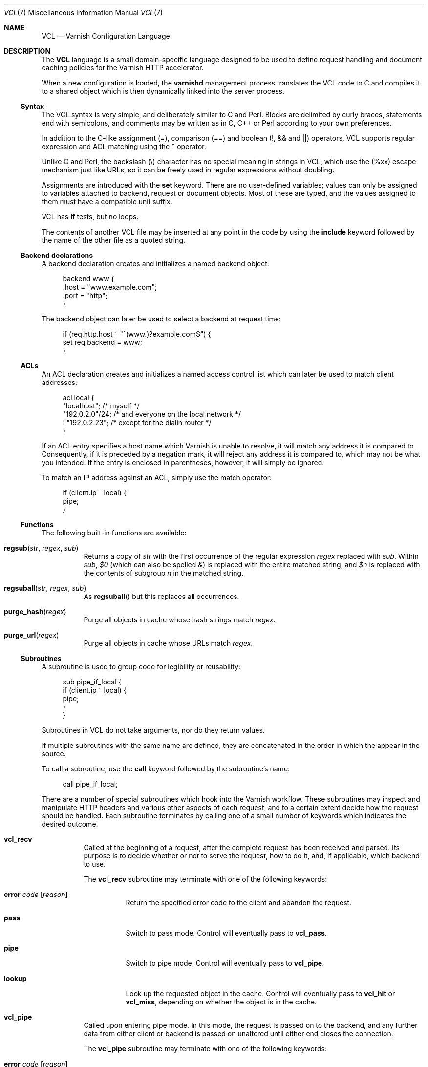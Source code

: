 .\"-
.\" Copyright (c) 2006 Verdens Gang AS
.\" Copyright (c) 2006-2008 Linpro AS
.\" All rights reserved.
.\"
.\" Author: Dag-Erling Smørgrav <des@des.no>
.\"
.\" Redistribution and use in source and binary forms, with or without
.\" modification, are permitted provided that the following conditions
.\" are met:
.\" 1. Redistributions of source code must retain the above copyright
.\"    notice, this list of conditions and the following disclaimer.
.\" 2. Redistributions in binary form must reproduce the above copyright
.\"    notice, this list of conditions and the following disclaimer in the
.\"    documentation and/or other materials provided with the distribution.
.\"
.\" THIS SOFTWARE IS PROVIDED BY THE AUTHOR AND CONTRIBUTORS ``AS IS'' AND
.\" ANY EXPRESS OR IMPLIED WARRANTIES, INCLUDING, BUT NOT LIMITED TO, THE
.\" IMPLIED WARRANTIES OF MERCHANTABILITY AND FITNESS FOR A PARTICULAR PURPOSE
.\" ARE DISCLAIMED.  IN NO EVENT SHALL AUTHOR OR CONTRIBUTORS BE LIABLE
.\" FOR ANY DIRECT, INDIRECT, INCIDENTAL, SPECIAL, EXEMPLARY, OR CONSEQUENTIAL
.\" DAMAGES (INCLUDING, BUT NOT LIMITED TO, PROCUREMENT OF SUBSTITUTE GOODS
.\" OR SERVICES; LOSS OF USE, DATA, OR PROFITS; OR BUSINESS INTERRUPTION)
.\" HOWEVER CAUSED AND ON ANY THEORY OF LIABILITY, WHETHER IN CONTRACT, STRICT
.\" LIABILITY, OR TORT (INCLUDING NEGLIGENCE OR OTHERWISE) ARISING IN ANY WAY
.\" OUT OF THE USE OF THIS SOFTWARE, EVEN IF ADVISED OF THE POSSIBILITY OF
.\" SUCH DAMAGE.
.\"
.\" $Id$
.\"
.Dd August 10, 2007
.Dt VCL 7
.Os
.Sh NAME
.Nm VCL
.Nd Varnish Configuration Language
.Sh DESCRIPTION
The
.Nm
language is a small domain-specific language designed to be used to
define request handling and document caching policies for the Varnish
HTTP accelerator.
.Pp
When a new configuration is loaded, the
.Nm varnishd
management process translates the VCL code to C and compiles it to a
shared object which is then dynamically linked into the server
process.
.Ss Syntax
The VCL syntax is very simple, and deliberately similar to C and Perl.
Blocks are delimited by curly braces, statements end with semicolons,
and comments may be written as in C, C++ or Perl according to your own
preferences.
.Pp
In addition to the C-like assignment (=), comparison (==) and boolean
(!, && and ||) operators, VCL supports regular expression and ACL
matching using the ~ operator.
.Pp
Unlike C and Perl, the backslash (\\) character has no special meaning
in strings in VCL, which use the (%xx) escape mechanism just like URLs,
so it can be freely used in regular expressions without doubling.
.Pp
Assignments are introduced with the
.Cm set
keyword.
There are no user-defined variables; values can only be assigned to
variables attached to backend, request or document objects.
Most of these are typed, and the values assigned to them must have a
compatible unit suffix.
.Pp
VCL has
.Cm if
tests, but no loops.
.Pp
The contents of another VCL file may be inserted at any point in the
code by using the
.Cm include
keyword followed by the name of the other file as a quoted string.
.Ss Backend declarations
A backend declaration creates and initializes a named backend object:
.Bd -literal -offset 4n
backend www {
    .host = "www.example.com";
    .port = "http";
}
.Ed
.Pp
The backend object can later be used to select a backend at request
time:
.Bd -literal -offset 4n
if (req.http.host ~ "^(www\.)?example.com$") {
    set req.backend = www;
}
.Ed
.Ss ACLs
An ACL declaration creates and initializes a named access control list
which can later be used to match client addresses:
.Bd -literal -offset 4n
acl local {
    "localhost";         /* myself */
    "192.0.2.0"/24;      /* and everyone on the local network */
    ! "192.0.2.23";      /* except for the dialin router */
}
.Ed
.Pp
If an ACL entry specifies a host name which Varnish is unable to
resolve, it will match any address it is compared to.
Consequently, if it is preceded by a negation mark, it will reject any
address it is compared to, which may not be what you intended.
If the entry is enclosed in parentheses, however, it will simply be
ignored.
.Pp
To match an IP address against an ACL, simply use the match operator:
.Bd -literal -offset 4n
if (client.ip ~ local) {
    pipe;
}
.Ed
.Ss Functions
The following built-in functions are available:
.Bl -tag -width indent
.It Fn regsub "str" "regex" "sub"
Returns a copy of
.Fa str
with the first occurrence of the regular expression
.Fa regex
replaced with
.Fa sub .
Within
.Fa sub ,
.Va $0
(which can also be spelled
.Va & )
is replaced with the entire matched string, and
.Va $n
is replaced with the contents of subgroup
.Ar n
in the matched string.
.It Fn regsuball "str" "regex" "sub"
As
.Fn regsuball
but this replaces all occurrences.
.It Fn purge_hash "regex"
Purge all objects in cache whose hash strings match
.Fa regex .
.It Fn purge_url "regex"
Purge all objects in cache whose URLs match
.Fa regex .
.El
.Ss Subroutines
A subroutine is used to group code for legibility or reusability:
.Bd -literal -offset 4n
sub pipe_if_local {
    if (client.ip ~ local) {
        pipe;
    }
}
.Ed
.Pp
Subroutines in VCL do not take arguments, nor do they return values.
.Pp
If multiple subroutines with the same name are defined, they are
concatenated in the order in which the appear in the source.
.Pp
To call a subroutine, use the
.Cm call
keyword followed by the subroutine's name:
.Bd -literal -offset 4n
call pipe_if_local;
.Ed
.Pp
There are a number of special subroutines which hook into the Varnish
workflow.
These subroutines may inspect and manipulate HTTP headers and various
other aspects of each request, and to a certain extent decide how the
request should be handled.
Each subroutine terminates by calling one of a small number of
keywords which indicates the desired outcome.
.Bl -tag -width indent
.\" vcl_recv
.It Cm vcl_recv
Called at the beginning of a request, after the complete request has
been received and parsed.
Its purpose is to decide whether or not to serve the request, how to
do it, and, if applicable, which backend to use.
.Pp
The
.Cm vcl_recv
subroutine may terminate with one of the following keywords:
.Bl -tag -width indent
.It Cm error Ar code Op Ar reason
Return the specified error code to the client and abandon the
request.
.It Cm pass
Switch to pass mode.
Control will eventually pass to
.Cm vcl_pass .
.It Cm pipe
Switch to pipe mode.
Control will eventually pass to
.Cm vcl_pipe .
.It Cm lookup
Look up the requested object in the cache.
Control will eventually pass to
.Cm vcl_hit
or
.Cm vcl_miss ,
depending on whether the object is in the cache.
.El
.\" vcl_pipe
.It Cm vcl_pipe
Called upon entering pipe mode.
In this mode, the request is passed on to the backend, and any further
data from either client or backend is passed on unaltered until either
end closes the connection.
.Pp
The
.Cm vcl_pipe
subroutine may terminate with one of the following keywords:
.Bl -tag -width indent
.It Cm error Ar code Op Ar reason
Return the specified error code to the client and abandon the
request.
.It Cm pipe
Proceed with pipe mode.
.El
.\" vcl_pass
.It Cm vcl_pass
Called upon entering pass mode.
In this mode, the request is passed on to the backend, and the
backend's response is passed on to the client, but is not entered into
the cache.
Subsequent requests submitted over the same client connection are
handled normally.
.Pp
The
.Cm vcl_pass
subroutine may terminate with one of the following keywords:
.Bl -tag -width indent
.It Cm error Ar code Op Ar reason
Return the specified error code to the client and abandon the
request.
.It Cm pass
Proceed with pass mode.
.El
.\" vcl_hash
.It Cm vcl_hash
Currently not used.
The
.Cm vcl_hash
subroutine may terminate with one of the following keywords:
.Bl -tag -width indent
.It Cm hash
Proceed.
.El
.\" vcl_hit
.It Cm vcl_hit
Called after a cache lookup if the requested document was found in the
cache.
.Pp
The
.Cm vcl_hit
subroutine may terminate with one of the following keywords:
.Bl -tag -width indent
.It Cm error Ar code Op Ar reason
Return the specified error code to the client and abandon the
request.
.It Cm pass
Switch to pass mode.
Control will eventually pass to
.Cm vcl_pass .
.It Cm deliver
Deliver the cached object to the client.
Control will eventually pass to
.Cm vcl_deliver .
.El
.\" vcl_miss
.It Cm vcl_miss
Called after a cache lookup if the requested document was not found in
the cache.
Its purpose is to decide whether or not to attempt to retrieve the
document from the backend, and which backend to use.
.Pp
The
.Cm vcl_miss
subroutine may terminate with one of the following keywords:
.Bl -tag -width indent
.It Cm error Ar code Op Ar reason
Return the specified error code to the client and abandon the
request.
.It Cm pass
Switch to pass mode.
Control will eventually pass to
.Cm vcl_pass .
.It Cm fetch
Retrieve the requested object from the backend.
Control will eventually pass to
.Cm vcl_fetch .
.El
.\" vcl_fetch
.It Cm vcl_fetch
Called after a document has been successfully retrieved from the
backend.
.Pp
The
.Cm vcl_fetch
subroutine may terminate with one of the following keywords:
.Bl -tag -width indent
.It Cm error Ar code Op Ar reason
Return the specified error code to the client and abandon the
request.
.It Cm pass
Switch to pass mode.
Control will eventually pass to
.Cm vcl_pass .
.It Cm insert
Insert the object into the cache, then deliver it to the client.
Control will eventually pass to
.Cm vcl_deliver .
.El
.\" vcl_deliver
.It Cm vcl_deliver
Called before a cached object is delivered to the client.
.Pp
The
.Cm vcl_deliver
subroutine may terminate with one of the following keywords:
.Bl -tag -width indent
.It Cm error Ar code Op Ar reason
Return the specified error code to the client and abandon the
request.
.It Cm deliver
Deliver the object to the client.
.El
.\" vcl_timeout
.It Cm vcl_timeout
Called by the reaper thread shortly before a cached document reaches
its expiry time.
.Pp
The
.Cm vcl_timeout
subroutine may terminate with one of the following keywords:
.Bl -tag -width indent
.It Cm fetch
Request a fresh copy of the object from the backend.
.It Cm discard
Discard the object.
.El
.\" vcl_discard
.It Cm vcl_discard
Called by the reaper thread when a cached document is about to be
discarded, either because it has expired or because space is running
low.
.Pp
The
.Cm vcl_discard
subroutine may terminate with one of the following keywords:
.Bl -tag -width indent
.It Cm discard
Discard the object.
.It Cm keep
Keep the object in cache.
.El
.El
.Pp
If one of these subroutines is left undefined or terminates without
reaching a handling decision, control will be handed over to the
builtin default.
See the
.Sx EXAMPLES
section for a listing of the default code.
.Ss Variables
Although subroutines take no arguments, the necessary information is
made available to the handler subroutines through global variables.
.Pp
The following variables are always available:
.Bl -tag -width 4n
.It Va now
The current time, in seconds since the epoch.
.El
.Pp
The following variables are available in backend declarations:
.Bl -tag -width 4n
.It Va backend.host
Host name or IP address of a backend.
.It Va backend.port
Service name or port number of a backend.
.El
.Pp
The following variables are available while processing a request:
.Bl -tag -width 4n
.It Va client.ip
The client's IP address.
.It Va server.ip
The IP address of the socket on which the client connection was
received.
.It Va req.request
The request type (e.g. "GET", "HEAD").
.It Va req.url
The requested URL.
.It Va req.proto
The HTTP protocol version used by the client.
.It Va req.backend
The backend to use to service the request.
.It Va req.http. Ns Ar header
The corresponding HTTP
.Ar header .
.El
.Pp
The following variables are available while preparing a backend
request (either for a cache miss or for pass or pipe mode):
.Bl -tag -width 4n
.It Va bereq.request
The request type (e.g. "GET", "HEAD").
.It Va bereq.url
The requested URL.
.It Va bereq.proto
The HTTP protocol version used to talk to the server.
.It Va bereq.http. Ns Ar header
The corresponding HTTP
.Ar header .
.El
.Pp
The following variables are available after the requested object has
been retrieved from cache or from the backend:
.Bl -tag -width 4n
.It Va obj.proto
The HTTP protocol version used when the object was retrieved.
.It Va obj.status
The HTTP status code returned by the server.
.It Va obj.response
The HTTP status message returned by the server.
.It Va obj.valid
True if the request resulted in a valid HTTP response.
.It Va obj.cacheable
True if the request resulted in a cacheable response.
.\" see cache_center.c and rfc2616.c for details
A response is considered cacheable if it is valid (see above), the
HTTP status code is 200, 203, 300, 301, 302, 404 or 410 and it has a
non-zero time-to-live when
.Cm Expires
and
.Cm Cache-Control
headers are taken into account.
.It Va obj.ttl
The object's remaining time to live, in seconds.
.It Va obj.lastuse
The approximate time elapsed since the object was last requests, in
seconds.
.El
.Pp
The following variables are available while determining the hash key
of an object:
.Bl -tag -width 4n
.It Va req.hash
The hash key used to refer to an object in the cache.  Used when both
reading from and writing to the cache.
.El
.Pp
The following variables are available while preparing a response to
the client:
.Bl -tag -width 4n
.It Va resp.proto
The HTTP protocol version to use for the response.
.It Va resp.status
The HTTP status code that will be returned.
.It Va resp.response
The HTTP status message that will be returned.
.It Va resp.http. Ns Ar header
The corresponding HTTP
.Ar header .
.El
.Pp
Values may be assigned to variables using the
.Cm set
keyword:
.Bd -literal -offset 4n
sub vcl_recv {
    # Normalize the Host: header
    if (req.http.host ~ "^(www\.)?example\.com$") {
        set req.http.host = "www.example.com";
    }
}
.Ed
.Pp
HTTP headers can be removed entirely using the
.Cm remove
keyword:
.Bd -literal -offset 4n
sub vcl_fetch {
    # Don't cache cookies
    remove obj.http.Set-Cookie;
}
.Ed
.Sh EXAMPLES
The following code is the equivalent of the default configuration with
the backend address set to "backend.example.com" and no backend port
specified.
.\" Keep this in synch with bin/varnishd/mgt_vcc.c and etc/default.vcl
.Bd -literal -offset 4n
backend default {
    set backend.host = "backend.example.com";
    set backend.port = "http";
}

sub vcl_recv {
    if (req.request != "GET" && req.request != "HEAD") {
        pipe;
    }
    if (req.http.Expect) {
        pipe;
    }
    if (req.http.Authenticate || req.http.Cookie) {
        pass;
    }
    lookup;
}

sub vcl_pipe {
    pipe;
}

sub vcl_pass {
    pass;
}

sub vcl_hash {
    set req.hash += req.url;
    set req.hash += req.http.host;
    hash;
}

sub vcl_hit {
    if (!obj.cacheable) {
        pass;
    }
    deliver;
}

sub vcl_miss {
    fetch;
}

sub vcl_fetch {
    if (!obj.valid) {
        error;
    }
    if (!obj.cacheable) {
        pass;
    }
    if (obj.http.Set-Cookie) {
        pass;
    }
    insert;
}

sub vcl_deliver {
    deliver;
}

sub vcl_timeout {
    discard;
}

sub vcl_discard {
    discard;
}
.Ed
.Pp
The following example shows how to support multiple sites running on
separate backends in the same Varnish instance, by selecting backends
based on the request URL.
.Bd -literal -offset 4n
backend www {
    set backend.host = "www.example.com";
    set backend.port = "80";
}

backend images {
    set backend.host = "images.example.com";
    set backend.port = "80";
}

sub vcl_recv {
    if (req.http.host ~ "^(www\.)?example\.com$") {
        set req.http.host = "www.example.com";
        set req.backend = www;
    } elsif (req.http.host ~ "^images\.example\.com$") {
        set req.backend = images;
    } else {
        error 404 "Unknown virtual host";
    }
}
.Ed
.Pp
The following snippet demonstrates how to force a minimum TTL for all
documents.
Note that this is not the same as setting the
.Va default_ttl
run-time parameter, as that only affects document for which the
backend did not specify a TTL.
.Bd -literal -offset 4n
sub vcl_fetch {
    if (obj.ttl < 120s) {
        set obj.ttl = 120s;
    }
}
.Ed
.Pp
The following snippet demonstrates how to force Varnish to cache
documents even when cookies are present.
.Bd -literal -offset 4n
sub vcl_recv {
    if (req.request == "GET" && req.http.cookie) {
        lookup;
    }
}

sub vcl_fetch {
    if (obj.http.Set-Cookie) {
        insert;
    }
}
.Ed
.Pp
The following code implements the HTTP PURGE method as used by Squid
for object invalidation:
.Bd -literal -offset 4n
acl purge {
        "localhost";
        "192.0.2.1"/24;
}

sub vcl_recv {
    if (req.request == "PURGE") {
        if (!client.ip ~ purge) {
            error 405 "Not allowed.";
        }
        lookup;
    }
}

sub vcl_hit {
    if (req.request == "PURGE") {
        set obj.ttl = 0s;
        error 200 "Purged.";
    }
}

sub vcl_miss {
    if (req.request == "PURGE") {
        error 404 "Not in cache.";
    }
}
.Ed
.Sh SEE ALSO
.Xr varnishd 1
.Sh HISTORY
The
.Nm
language was developed by
.An Poul-Henning Kamp Aq phk@phk.freebsd.dk
in cooperation with Verdens Gang AS and Linpro AS.
This manual page was written by
.An Dag-Erling Sm\(/orgrav Aq des@des.no .
